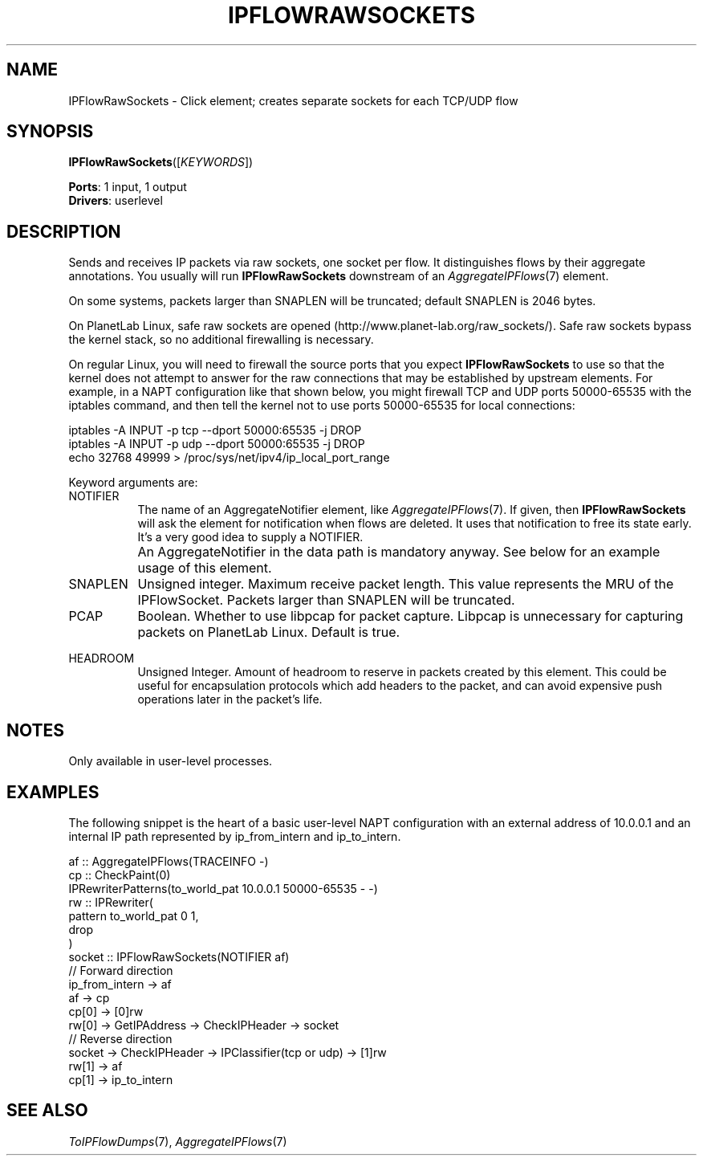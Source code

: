 .\" -*- mode: nroff -*-
.\" Generated by 'click-elem2man' from '../elements/userlevel/ipflowrawsockets.hh:31'
.de M
.IR "\\$1" "(\\$2)\\$3"
..
.de RM
.RI "\\$1" "\\$2" "(\\$3)\\$4"
..
.TH "IPFLOWRAWSOCKETS" 7click "12/Oct/2017" "Click"
.SH "NAME"
IPFlowRawSockets \- Click element;
creates separate sockets for each TCP/UDP flow
.SH "SYNOPSIS"
\fBIPFlowRawSockets\fR([\fIKEYWORDS\fR])

\fBPorts\fR: 1 input, 1 output
.br
\fBDrivers\fR: userlevel
.br
.SH "DESCRIPTION"
Sends and receives IP packets via raw sockets, one socket per flow. It
distinguishes flows by their aggregate annotations. You usually will
run \fBIPFlowRawSockets\fR downstream of an 
.M AggregateIPFlows 7
element.
.PP
On some systems, packets larger than SNAPLEN will be truncated;
default SNAPLEN is 2046 bytes.
.PP
On PlanetLab Linux, safe raw sockets are opened
(http://www.planet-lab.org/raw_sockets/). Safe raw sockets bypass the
kernel stack, so no additional firewalling is necessary.
.PP
On regular Linux, you will need to firewall the source ports that you expect
\fBIPFlowRawSockets\fR to use so that the kernel does not attempt to answer for the
raw connections that may be established by upstream elements. For example, in
a NAPT configuration like that shown below, you might firewall TCP and UDP
ports 50000-65535 with the iptables command, and then tell the kernel not to
use ports 50000-65535 for local connections:
.PP
.nf
\&  iptables -A INPUT -p tcp --dport 50000:65535 -j DROP
\&  iptables -A INPUT -p udp --dport 50000:65535 -j DROP
\&  echo 32768 49999 > /proc/sys/net/ipv4/ip_local_port_range
.fi
.PP
Keyword arguments are:
.PP



.IP "NOTIFIER" 8
The name of an AggregateNotifier element, like 
.M AggregateIPFlows 7 .
If given,
then \fBIPFlowRawSockets\fR will ask the element for notification when flows are
deleted. It uses that notification to free its state early. It's a very good
idea to supply a NOTIFIER.
.IP "" 8
An AggregateNotifier in the data path is mandatory anyway. See below
for an example usage of this element.
.IP "" 8
.IP "SNAPLEN" 8
Unsigned integer. Maximum receive packet length. This value represents
the MRU of the IPFlowSocket. Packets larger than SNAPLEN will be
truncated.
.IP "" 8
.IP "PCAP" 8
Boolean. Whether to use libpcap for packet capture. Libpcap is
unnecessary for capturing packets on PlanetLab Linux. Default is true.
.IP "" 8
.IP "HEADROOM" 8
Unsigned Integer. Amount of headroom to reserve in packets created
by this element. This could be useful for encapsulation protocols
which add headers to the packet, and can avoid expensive push
operations later in the packet's life.
.IP "" 8
.PP

.SH "NOTES"
Only available in user-level processes.
.PP

.SH "EXAMPLES"
The following snippet is the heart of a basic user-level NAPT
configuration with an external address of 10.0.0.1 and an internal IP path
represented by ip_from_intern and ip_to_intern.
.PP
.nf
\&  af :: AggregateIPFlows(TRACEINFO -)
\& 
\&  cp :: CheckPaint(0)
\& 
\&  IPRewriterPatterns(to_world_pat 10.0.0.1 50000-65535 - -)
\& 
\&  rw :: IPRewriter(
\&        pattern to_world_pat 0 1,
\&        drop
\&  )
\& 
\&  socket :: IPFlowRawSockets(NOTIFIER af)
\& 
\&  // Forward direction
\&  ip_from_intern -> af
\&  af -> cp
\&  cp[0] -> [0]rw
\&  rw[0] -> GetIPAddress -> CheckIPHeader -> socket
\& 
\&  // Reverse direction
\&  socket -> CheckIPHeader -> IPClassifier(tcp or udp) -> [1]rw
\&  rw[1] -> af
\&  cp[1] -> ip_to_intern
.fi
.PP



.SH "SEE ALSO"
.M ToIPFlowDumps 7 ,
.M AggregateIPFlows 7

